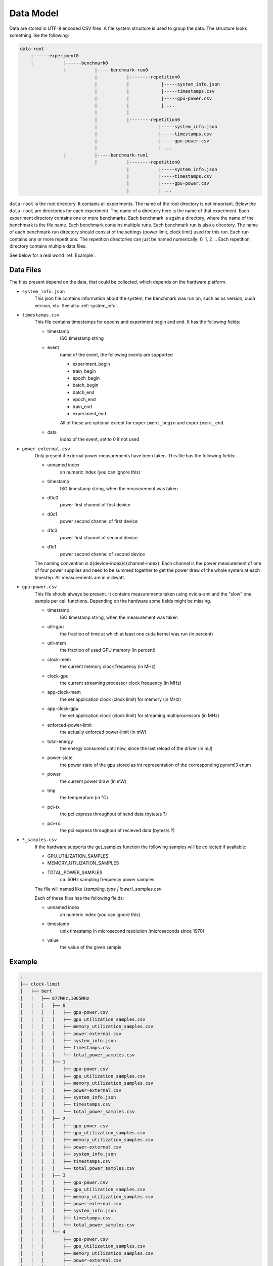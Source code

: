 Data Model
==========

Data are stored in UTF-8 encoded CSV files.
A file system structure is used to group the data.
The structure looks something like the following:

.. .. graphviz::

..    digraph foo {
..         /* paper size in inches */
..       //size="11.0,8.5";
..       /* locate label at top of drawing */
..       labelloc=t;
..       label="My File Tree Drawing";
..       rankdir = LR;
..       /* no directional arrow on connectors */
..       edge [dir=none];
..       /* nodes below are boxes (folders) */
..       node [shape=box];
..       "data-root" -> "experiment0";
..       "experiment0" -> "benchmark0";
..       node [shape=ellipse];
..    }


.. code::

    data-root
        |------experiment0
        |           |------benchmark0
                    |           |-----benchmark-run0
                                |           |--------repetition0
                                |           |            |-----system_info.json
                                |           |            |-----timestamps.csv
                                |           |            |-----gpu-power.csv
                                |           |            | ...
                                |           |
                                |           |--------repetition0
                                |                       |-----system_info.json
                                |                       |-----timestamps.csv
                                |                       |-----gpu-power.csv
                                |                       | ...
                    |           |-----benchmark-run1
                                |           |--------repetition0
                                            |           |-----system_info.json
                                            |           |-----timestamps.csv
                                            |           |-----gpu-power.csv
                                            |           | ...


``data-root`` is the root directory. It contains all experiments.
The name of the root directory is not important.
Below the ``data-root`` are directories for each experiment.
The name of a directory here is the name of that experiment.
Each experiment directory contains one or more benchmarks.
Each benchmark is again a directory, where the name of the benchmark is the file name.
Each benchmark contains multiple runs.
Each benchmark run is also a directory.
The name of each benchmark-run directory should consist of the
settings (power limit, clock limit) used for this run.
Each run contains one or more repetitions.
The repetition directories can just be named numerically:
0, 1, 2 ...
Each repetition directory contains multiple data files.

See below for a real world :ref:`Example`.

Data Files
----------

The files present depend on the data, that could be collected, which depends on the hardware platform.

- ``system_info.json``
    This json file contains information about the system, the benchmark was run on,
    such as os version, cuda version, etc.
    See also :ref:`system_info`.


- ``timestamps.csv``
    This file contains timestamps for epochs and experiment begin and end.
    It has the following fields:
    
    - timestamp
        ISO timestamp string 
    
    - event
        name of the event, the following events are supported

        - experiment_begin
        - train_begin
        - epoch_begin
        - batch_begin
        - batch_end
        - epoch_end
        - train_end
        - experiment_end

        All of these are optional except for ``experiment_begin`` and ``experiment_end``.
    
    - data
        index of the event, set to 0 if not used


- ``power-external.csv``
    Only present if external power measurements have been taken.
    This file has the following fields:
    
    - unnamed index
        an numeric index (you can ignore this)
    - timestamp
        ISO timestamp string, when the measurement was taken
    - d0c0
        power first channel of first device
    - d0c1
        power second channel of first device
    - d1c0
        power first channel of second device
    - d1c1
        power second channel of second device
    
    The naming convention is d{device-index}c{channel-index}.
    Each channel is the power measurement of one of four power supplies and 
    need to be summed together to get the power draw of the whole system at each
    timestep.
    All measurements are in milliwatt.


- ``gpu-power.csv``
    This file should always be present.
    It contains measurements taken using nvidia-smi and the "slow" one sample per call functions.
    Depending on the hardware some fields might be missing.

    - timestamp
        ISO timestamp string, when the measurement was taken
    - util-gpu
        the fraction of time at which at least one cuda kernel was run (in percent)
    - util-mem
        the fraction of used GPU memory (in percent)
    
    - clock-mem
        the current memory clock frequency (in MHz)
    - clock-gpu
        the current streaming processor clock frequency (in MHz)

    - app-clock-mem
        the set application clock (clock limit) for memory (in MHz)
    
    - app-clock-gpu
        the set application clock (clock limit) for streaming multiprocessors (in MHz)
    
    - enforced-power-limit
        the actually enforced power-limit (in mW)
    - total-energy
        the energy consumed until now, since the last reload of the driver (in mJ)
    - power-state
        the power state of the gpu stored as int representation of the corresponding pynvml3 enum
    - power
        the current power draw (in mW)
    - tmp
        the temperature (in °C)
    - pci-tx
        the pci express throughput of send data (bytes/s ?)
    - pci-rx
        the pci express throughput of recieved data (bytes/s ?)


- ``*_samples.csv``
    If the hardware supports the get_samples function the following 
    samples will be collected if available:

    - GPU_UTILIZATION_SAMPLES
    - MEMORY_UTILIZATION_SAMPLES
    - TOTAL_POWER_SAMPLES
        ca. 50Hz sampling frequency power samples

    The file will named like `{sampling_type | lower}_samples.csv`.

    Each of these files has the following fields:
    
    - unnamed index
        an numeric index (you can ignore this)
    - timestamp
        unix timestamp in microsecond resolution (microseconds since 1970)
    - value
        the value of the given sample

Example
-------

.. code::

    .
    ├── clock-limit
    │   ├── bert
    │   │   ├── 877MHz,1065MHz
    │   │   │   ├── 0
    │   │   │   │   ├── gpu-power.csv
    │   │   │   │   ├── gpu_utilization_samples.csv
    │   │   │   │   ├── memory_utilization_samples.csv
    │   │   │   │   ├── power-external.csv
    │   │   │   │   ├── system_info.json
    │   │   │   │   ├── timestamps.csv
    │   │   │   │   └── total_power_samples.csv
    │   │   │   ├── 1
    │   │   │   │   ├── gpu-power.csv
    │   │   │   │   ├── gpu_utilization_samples.csv
    │   │   │   │   ├── memory_utilization_samples.csv
    │   │   │   │   ├── power-external.csv
    │   │   │   │   ├── system_info.json
    │   │   │   │   ├── timestamps.csv
    │   │   │   │   └── total_power_samples.csv
    │   │   │   ├── 2
    │   │   │   │   ├── gpu-power.csv
    │   │   │   │   ├── gpu_utilization_samples.csv
    │   │   │   │   ├── memory_utilization_samples.csv
    │   │   │   │   ├── power-external.csv
    │   │   │   │   ├── system_info.json
    │   │   │   │   ├── timestamps.csv
    │   │   │   │   └── total_power_samples.csv
    │   │   │   ├── 3
    │   │   │   │   ├── gpu-power.csv
    │   │   │   │   ├── gpu_utilization_samples.csv
    │   │   │   │   ├── memory_utilization_samples.csv
    │   │   │   │   ├── power-external.csv
    │   │   │   │   ├── system_info.json
    │   │   │   │   ├── timestamps.csv
    │   │   │   │   └── total_power_samples.csv
    │   │   │   └── 4
    │   │   │       ├── gpu-power.csv
    │   │   │       ├── gpu_utilization_samples.csv
    │   │   │       ├── memory_utilization_samples.csv
    │   │   │       ├── power-external.csv
    │   │   │       ├── system_info.json
    │   │   │       ├── timestamps.csv
    │   │   │       └── total_power_samples.csv
    │   │   ├── 877MHz,1222MHz
    │   │   │   ├── 0
    │   │   │   │   ├── gpu-power.csv
    │   │   │   │   ├── gpu_utilization_samples.csv
    │   │   │   │   ├── memory_utilization_samples.csv
    │   │   │   │   ├── power-external.csv
    │   │   │   │   ├── system_info.json
    │   │   │   │   ├── timestamps.csv
    │   │   │   │   └── total_power_samples.csv
    │   │   │   ├── 1
    │   │   │   │   ├── gpu-power.csv
    │   │   │   │   ├── gpu_utilization_samples.csv
    │   │   │   │   ├── memory_utilization_samples.csv
    │   │   │   │   ├── power-external.csv
    │   │   │   │   ├── system_info.json
    │   │   │   │   ├── timestamps.csv
    │   │   │   │   └── total_power_samples.csv
    │   │   │   ├── 2
    │   │   │   │   ├── gpu-power.csv
    │   │   │   │   ├── gpu_utilization_samples.csv
    │   │   │   │   ├── memory_utilization_samples.csv
    │   │   │   │   ├── power-external.csv
    │   │   │   │   ├── system_info.json
    │   │   │   │   ├── timestamps.csv
    │   │   │   │   └── total_power_samples.csv
    │   │   │   ├── 3
    │   │   │   │   ├── gpu-power.csv
    │   │   │   │   ├── gpu_utilization_samples.csv
    │   │   │   │   ├── memory_utilization_samples.csv
    │   │   │   │   ├── power-external.csv
    │   │   │   │   ├── system_info.json
    │   │   │   │   ├── timestamps.csv
    │   │   │   │   └── total_power_samples.csv
    │   │   │   └── 4
    │   │   │       ├── gpu-power.csv
    │   │   │       ├── gpu_utilization_samples.csv
    │   │   │       ├── memory_utilization_samples.csv
    │   │   │       ├── power-external.csv
    │   │   │       ├── system_info.json
    │   │   │       ├── timestamps.csv
    │   │   │       └── total_power_samples.csv
